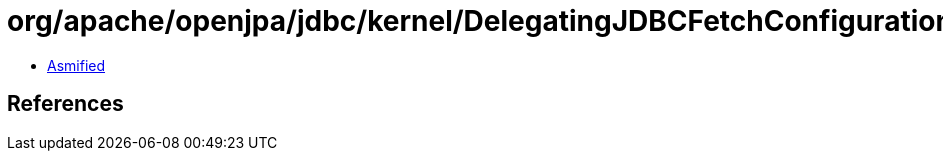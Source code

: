 = org/apache/openjpa/jdbc/kernel/DelegatingJDBCFetchConfiguration.class

 - link:DelegatingJDBCFetchConfiguration-asmified.java[Asmified]

== References

